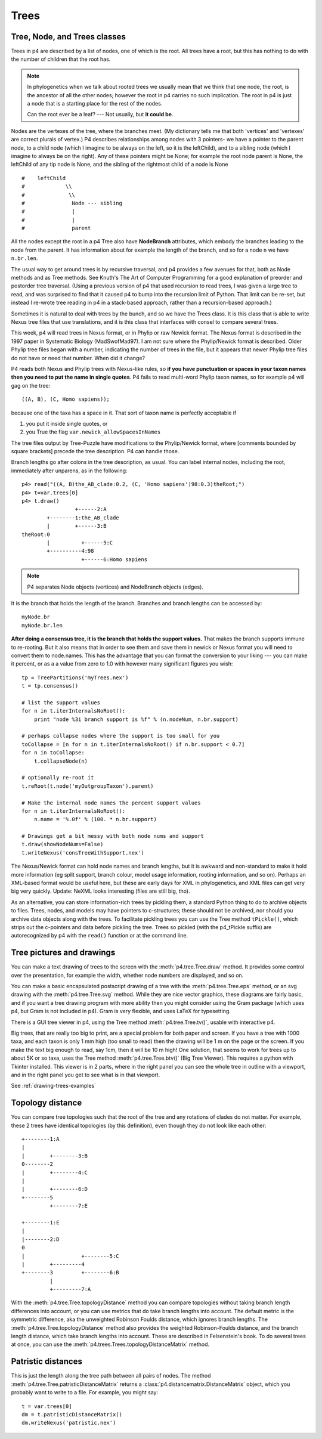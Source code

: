 =====
Trees
=====


Tree, Node, and Trees classes
-----------------------------

Trees in p4 are described by a list of nodes, one of which is the root.
All trees have a root, but this has nothing to do with the number of
children that the root has.  

.. note::
   In phylogenetics when we talk about rooted
   trees we usually mean that we think that one node, the root, is the
   ancestor of all the other nodes; however the root in p4 carries no such
   implication.  The root in p4 is just a node that is a starting place for
   the rest of the nodes.  

   Can the root ever be a leaf? --- Not usually, but **it could be**.

Nodes are the vertexes of the tree, where the branches meet.  (My
dictionary tells me that both 'vertices' and 'vertexes' are correct plurals
of vertex.)  P4 describes relationships among nodes with 3 pointers- we
have a pointer to the parent node, to a child node (which I imagine to
be always on the left, so it is the leftChild), and to a sibling node
(which I imagine to always be on the right).  Any of these pointers
might be None; for example the root node parent is None, the leftChild
of any tip node is None, and the sibling of the rightmost child of a
node is None ::

    #    leftChild
    #             \\
    #              \\
    #               Node --- sibling
    #               |
    #               |
    #               parent

All the nodes except the root in a p4 Tree also have **NodeBranch**
attributes, which embody the branches leading to the node from the
parent.  It has information about for example the length of the branch,
and so for a node ``n`` we have ``n.br.len``.

The usual way to get around trees is by recursive traversal, and p4
provides a few avenues for that, both as Node methods and as Tree
methods.  See Knuth's The Art of Computer Programming for a good
explanation of preorder and postorder tree traversal.  (Using a previous
version of p4 that used recursion to read trees, I was given a large
tree to read, and was surprised to find that it caused p4 to bump into
the recursion limit of Python.  That limit can be re-set, but instead I
re-wrote tree reading in p4 in a stack-based approach, rather than a
recursion-based approach.)

Sometimes it is natural to deal with trees by the bunch, and so we have
the Trees class.  It is this class that is able to write Nexus tree
files that use translations, and it is this class that interfaces with
consel to compare several trees.

This week, p4 will read trees in Nexus format, or in Phylip or raw
Newick format.  The Nexus format is described in the 1997 paper in
Systematic Biology (MadSwofMad97).  I am not sure where the
Phylip/Newick format is described.  Older Phylip tree files began with
a number, indicating the number of trees in the file, but it appears
that newer Phylip tree files do not have or need that number.  When did
it change?

P4 reads both Nexus and Phylip trees with Nexus-like rules, so **if you
have punctuation or spaces in your taxon names then you need to put the
name in single quotes**.  P4 fails to read multi-word Phylip taxon names,
so for example p4 will gag on the tree::

     ((A, B), (C, Homo sapiens));

because one of the taxa has a space in it.  That sort of taxon name is
perfectly acceptable if 

1. you put it inside single quotes, or
2. you True the flag ``var.newick_allowSpacesInNames``

The tree files output by Tree-Puzzle have modifications to the
Phylip/Newick format, where [comments bounded by square brackets]
precede the tree description.  P4 can handle those.

Branch lengths go after colons in the tree description, as usual.  You
can label internal nodes, including the root, immediately after
unparens, as in the following::

     p4> read("((A, B)the_AB_clade:0.2, (C, 'Homo sapiens')98:0.3)theRoot;")
     p4> t=var.trees[0]
     p4> t.draw()
                      +------2:A
             +--------1:the_AB_clade
             |        +------3:B
     theRoot:0
             |          +------5:C
             +----------4:98
                        +------6:Homo sapiens

.. note::
   P4 separates Node objects (vertices) and NodeBranch objects (edges).

It is the branch that holds the length of the branch.  Branches and branch
lengths can be accessed by::

  myNode.br
  myNode.br.len


**After doing a consensus tree, it is the branch that holds the
support values.**  That makes the branch supports immune to
re-rooting.  But it also means that in order to see them and save them
in newick or Nexus format you will need to convert them to
node.names.  This has the advantage that you can format the conversion
to your liking --- you can make it percent, or as a a value from zero
to 1.0 with however many significant figures you wish::

    tp = TreePartitions('myTrees.nex')
    t = tp.consensus()

    # list the support values
    for n in t.iterInternalsNoRoot():
        print "node %3i branch support is %f" % (n.nodeNum, n.br.support)

    # perhaps collapse nodes where the support is too small for you
    toCollapse = [n for n in t.iterInternalsNoRoot() if n.br.support < 0.7]
    for n in toCollapse:
        t.collapseNode(n)

    # optionally re-root it
    t.reRoot(t.node('myOutgroupTaxon').parent)

    # Make the internal node names the percent support values
    for n in t.iterInternalsNoRoot():
        n.name = '%.0f' % (100. * n.br.support)

    # Drawings get a bit messy with both node nums and support
    t.draw(showNodeNums=False)
    t.writeNexus('consTreeWithSupport.nex')

The Nexus/Newick format can hold node names and branch lengths, but it
is awkward and non-standard to make it hold more information (eg split
support, branch colour, model usage information, rooting information,
and so on).  Perhaps an XML-based format would be useful here, but these
are early days for XML in phylogenetics, and XML files can get very big
very quickly.  Update: NeXML looks interesting (files are still big, tho).

As an alternative, you can store information-rich trees by pickling them, a
standard Python thing to do to archive objects to files.  Trees, nodes,
and models may have pointers to c-structures; these should not be
archived, nor should you archive data objects along with the trees.  To
facilitate pickling trees you can use the Tree method ``tPickle()``,
which strips out the c-pointers and data before pickling the tree.
Trees so pickled (with the p4_tPickle suffix) are autorecognized by p4
with the ``read()`` function or at the command line.  


Tree pictures and drawings
--------------------------

You can make a text drawing of trees to the screen with the :meth:`p4.tree.Tree.draw`
method.  It provides some control over the presentation, for example the
width, whether node numbers are displayed, and so on.

You can make a basic encapsulated postscript drawing of a tree with the
:meth:`p4.tree.Tree.eps` method, or an svg drawing with the :meth:`p4.tree.Tree.svg` method.  While
they are nice vector graphics, these diagrams are fairly basic, and if
you want a tree drawing program with more ability then you might
consider using the Gram package (which uses p4, but Gram is not included in
p4).  Gram is very flexible, and uses LaTeX for typesetting.

There is a GUI tree viewer in p4, using the Tree method :meth:`p4.tree.Tree.tv()`, usable
with interactive p4.

Big trees, that are really too big to print, are a special problem for
both paper and screen.  If you have a tree with 1000 taxa, and each
taxon is only 1 mm high (too small to read) then the drawing will be 1 m
on the page or the screen.  If you make the text big enough to read, say
1cm, then it will be 10 m high!  One solution, that seems to work for
trees up to about 5K or so taxa, uses the Tree method :meth:`p4.tree.Tree.btv()` (Big Tree
Viewer).  This requires a python with Tkinter installed.  This viewer
is in 2 parts, where in the right panel you can see the whole tree in
outline with a viewport, and in the right panel you get to see what is
in that viewport.

See :ref:`drawing-trees-examples`

Topology distance
-----------------

You can compare tree topologies such that the root of the tree and any
rotations of clades do not matter.  For example, these 2 trees have
identical topologies (by this definition), even though they do not look
like each other::

     +--------1:A
     |
     |        +--------3:B
     0--------2
     |        +--------4:C
     |
     |        +--------6:D
     +--------5
              +--------7:E

     +--------1:E
     |
     |--------2:D
     0
     |                  +--------5:C
     |        +---------4
     +--------3         +--------6:B
              |
              +---------7:A

With the :meth:`p4.tree.Tree.topologyDistance` method you can compare
topologies without taking branch length differences into account,
or you can use metrics that do take branch lengths into account.
The default metric is the symmetric difference, aka the unweighted
Robinson Foulds distance, which ignores branch lengths.  The
:meth:`p4.tree.Tree.topologyDistance` method also provides the
weighted Robinson-Foulds distance, and the branch length distance,
which take branch lengths into account.  These are described in
Felsenstein's book.  To do several trees at once, you can use the
:meth:`p4.trees.Trees.topologyDistanceMatrix` method.

Patristic distances
-------------------

This is just the length along the tree path between all pairs of nodes.
The method :meth:`p4.tree.Tree.patristicDistanceMatrix` returns a :class:`p4.distancematrix.DistanceMatrix`
object, which you probably want to write to a file.  For example, you
might say::

     t = var.trees[0]
     dm = t.patristicDistanceMatrix()
     dm.writeNexus('patristic.nex')



